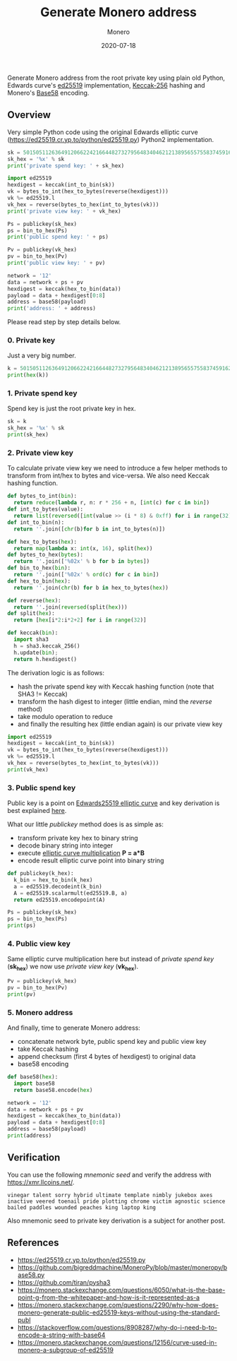 #+title: Generate Monero address
#+subtitle: Monero
#+date: 2020-07-18
#+tags[]: monero address generation python crypto

Generate Monero address from the root private key using plain old Python, Edwards curve's [[https://ed25519.cr.yp.to/python/ed25519.py][ed25519]] implementation, [[https://github.com/tiran/pysha3][Keccak-256]] hashing and Monero's [[https://github.com/bigreddmachine/MoneroPy/blob/master/moneropy/base58.py][Base58]] encoding.

** Overview

Very simple Python code using the original Edwards elliptic curve ([[https://ed25519.cr.yp.to/python/ed25519.py]]) Python2 implementation.

#+begin_src python :python python2 :results output :session monero
  sk = 50150511263649120662242166448273279564834046212138956557558374591624601073410
  sk_hex = '%x' % sk
  print('private spend key: ' + sk_hex)

  import ed25519
  hexdigest = keccak(int_to_bin(sk))
  vk = bytes_to_int(hex_to_bytes(reverse(hexdigest)))
  vk %= ed25519.l
  vk_hex = reverse(bytes_to_hex(int_to_bytes(vk)))
  print('private view key: ' + vk_hex)

  Ps = publickey(sk_hex)
  ps = bin_to_hex(Ps)
  print('public spend key: ' + ps)

  Pv = publickey(vk_hex)
  pv = bin_to_hex(Pv)
  print('public view key: ' + pv)

  network = '12'
  data = network + ps + pv
  hexdigest = keccak(hex_to_bin(data))
  payload = data + hexdigest[0:8]
  address = base58(payload)
  print('address: ' + address)
#+end_src

#+RESULTS:
: private spend key: 6ee02ef8647856f4080882a1ec4fabee19ec047ca24d3abb13c0ce589a46f702
: private view key: fba03c096736c326b072fe44fc5c2868009986fb7e89e64bfd52f071d7e9b307
: public spend key: 287fe37fc3c6b9309cacb2ea3882aed8b01a4e00343b6a0aa7cac956a5ed6011
: public view key: 36f877980a7916f5f293b6986d0099dbb46b82b9f8d2ff61fb12422b507260e6
: address: 43A8A4fqgD698bedTnjaqBdF9MgHEiiCq2nNXNMtqzNj3t1Fv2VsDc9i8zyFh6srcgdkQs5bhpwrvHPY646xu8ijT3Bdxse

Please read step by step details below.

*** 0. Private key

Just a very big number.

#+begin_src python :python python2 :results output :session monero
  k = 50150511263649120662242166448273279564834046212138956557558374591624601073410
  print(hex(k))
#+end_src

#+RESULTS:
: 0x6ee02ef8647856f4080882a1ec4fabee19ec047ca24d3abb13c0ce589a46f702L

*** 1. Private spend key

Spend key is just the root private key in hex.

#+begin_src python :python python2 :results output :session monero
  sk = k
  sk_hex = '%x' % sk
  print(sk_hex)
#+end_src

#+RESULTS:
: 6ee02ef8647856f4080882a1ec4fabee19ec047ca24d3abb13c0ce589a46f702

*** 2. Private view key

To calculate private view key we need to introduce a few helper methods to transform from int/hex to bytes and vice-versa. We also need Keccak hashing function.

#+begin_src python :python python2 :results output :session monero
  def bytes_to_int(bin):
    return reduce(lambda r, n: r * 256 + n, [int(c) for c in bin])
  def int_to_bytes(value):
    return list(reversed([int(value >> (i * 8) & 0xff) for i in range(32)]))
  def int_to_bin(n):
    return ''.join([chr(b)for b in int_to_bytes(n)])

  def hex_to_bytes(hex):
    return map(lambda x: int(x, 16), split(hex))
  def bytes_to_hex(bytes):
    return ''.join(['%02x' % b for b in bytes])
  def bin_to_hex(bin):
    return ''.join(['%02x' % ord(c) for c in bin])
  def hex_to_bin(hex):
    return ''.join(chr(b) for b in hex_to_bytes(hex))

  def reverse(hex):
    return ''.join(reversed(split(hex)))
  def split(hex):
    return [hex[i*2:i*2+2] for i in range(32)]

  def keccak(bin):
    import sha3
    h = sha3.keccak_256()
    h.update(bin);
    return h.hexdigest()
#+end_src

The derivation logic is as follows:
- hash the private spend key with Keccak hashing function (note that SHA3 != Keccak)
- transform the hash digest to integer (little endian, mind the /reverse/ method)
- take modulo operation to reduce
- and finally the resulting hex (little endian again) is our private view key

#+begin_src python :python python2 :results output :session monero
  import ed25519
  hexdigest = keccak(int_to_bin(sk))
  vk = bytes_to_int(hex_to_bytes(reverse(hexdigest)))
  vk %= ed25519.l
  vk_hex = reverse(bytes_to_hex(int_to_bytes(vk)))
  print(vk_hex)
#+end_src

#+RESULTS:
: fba03c096736c326b072fe44fc5c2868009986fb7e89e64bfd52f071d7e9b307

*** 3. Public spend key

Public key is a point on [[https://monerodocs.org/cryptography/asymmetric/edwards25519/#edwards25519-elliptic-curve][Edwards25519 elliptic curve]] and key derivation is best explained [[https://monerodocs.org/cryptography/asymmetric/public-key/][here]].

What our little /publickey/ method does is as simple as:
- transform private key hex to binary string
- decode binary string into integer
- execute [[/post/2019-09-25-elliptic-curves/][elliptic curve multiplication]] *P = a*B*
- encode result elliptic curve point into binary string

#+begin_src python :python python2 :results output :session monero
  def publickey(k_hex):
    k_bin = hex_to_bin(k_hex)
    a = ed25519.decodeint(k_bin)
    A = ed25519.scalarmult(ed25519.B, a)
    return ed25519.encodepoint(A)

  Ps = publickey(sk_hex)
  ps = bin_to_hex(Ps)
  print(ps)
#+end_src

#+RESULTS:
: 287fe37fc3c6b9309cacb2ea3882aed8b01a4e00343b6a0aa7cac956a5ed6011

*** 4. Public view key

Same elliptic curve multiplication here but instead of /private spend key/ (*sk_hex*) we now use /private view key/ (*vk_hex*).

#+begin_src python :python python2 :results output :session monero
  Pv = publickey(vk_hex)
  pv = bin_to_hex(Pv)
  print(pv)
#+end_src

#+RESULTS:
: 36f877980a7916f5f293b6986d0099dbb46b82b9f8d2ff61fb12422b507260e6

*** 5. Monero address

And finally, time to generate Monero address:
- concatenate network byte, public spend key and public view key
- take Keccak hashing
- append checksum (first 4 bytes of hexdigest) to original data
- base58 encoding

#+begin_src python :python python2 :results output :session monero
  def base58(hex):
    import base58
    return base58.encode(hex)

  network = '12'
  data = network + ps + pv
  hexdigest = keccak(hex_to_bin(data))
  payload = data + hexdigest[0:8]
  address = base58(payload)
  print(address)
#+end_src

#+RESULTS:
: 43A8A4fqgD698bedTnjaqBdF9MgHEiiCq2nNXNMtqzNj3t1Fv2VsDc9i8zyFh6srcgdkQs5bhpwrvHPY646xu8ijT3Bdxse

** Verification

You can use the following /mnemonic seed/ and verify the address with [[https://xmr.llcoins.net/]].

#+begin_example
vinegar talent sorry hybrid ultimate template nimbly jukebox axes inactive veered toenail pride plotting chrome victim agnostic science bailed paddles wounded peaches king laptop king
#+end_example

Also mnemonic seed to private key derivation is a subject for another post.

** References
   - https://ed25519.cr.yp.to/python/ed25519.py
   - [[https://github.com/bigreddmachine/MoneroPy/blob/master/moneropy/base58.py]]
   - [[https://github.com/tiran/pysha3]]
   - https://monero.stackexchange.com/questions/6050/what-is-the-base-point-g-from-the-whitepaper-and-how-is-it-represented-as-a
   - [[https://monero.stackexchange.com/questions/2290/why-how-does-monero-generate-public-ed25519-keys-without-using-the-standard-publ]]
   - [[https://stackoverflow.com/questions/8908287/why-do-i-need-b-to-encode-a-string-with-base64]]
   - [[https://monero.stackexchange.com/questions/12156/curve-used-in-monero-a-subgroup-of-ed25519]]
